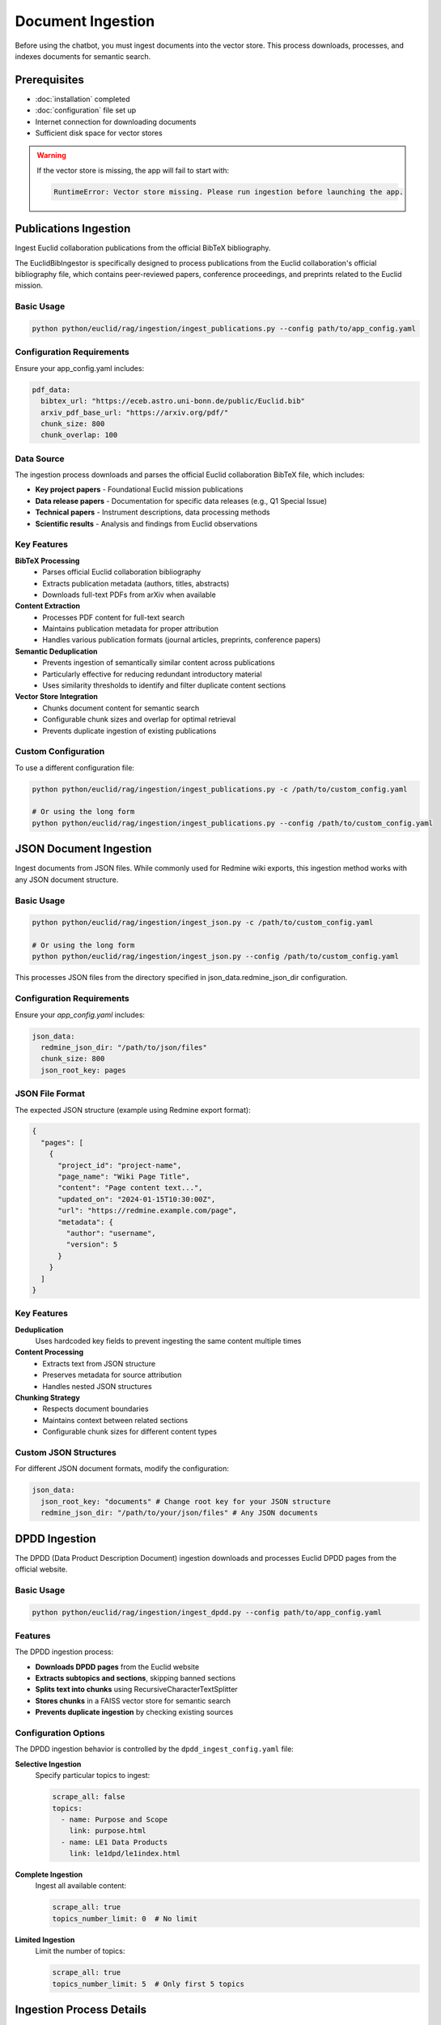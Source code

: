 ##################
Document Ingestion
##################

Before using the chatbot, you must ingest documents into the vector store. This process downloads, processes, and indexes documents for semantic search.

Prerequisites
=============

* :doc:`installation` completed
* :doc:`configuration` file set up
* Internet connection for downloading documents
* Sufficient disk space for vector stores

.. warning::
   If the vector store is missing, the app will fail to start with:

   .. code-block:: text

      RuntimeError: Vector store missing. Please run ingestion before launching the app.

Publications Ingestion
======================


Ingest Euclid collaboration publications from the official BibTeX bibliography.

The EuclidBibIngestor is specifically designed to process publications from the Euclid collaboration's official bibliography file, which contains peer-reviewed papers, conference proceedings, and preprints related to the Euclid mission.

Basic Usage
-----------

.. code-block:: bash

   python python/euclid/rag/ingestion/ingest_publications.py --config path/to/app_config.yaml

Configuration Requirements
--------------------------

Ensure your app_config.yaml includes:

.. code-block:: yaml

   pdf_data:
     bibtex_url: "https://eceb.astro.uni-bonn.de/public/Euclid.bib"
     arxiv_pdf_base_url: "https://arxiv.org/pdf/"
     chunk_size: 800
     chunk_overlap: 100

Data Source
-----------

The ingestion process downloads and parses the official Euclid collaboration BibTeX file, which includes:

* **Key project papers** - Foundational Euclid mission publications
* **Data release papers** - Documentation for specific data releases (e.g., Q1 Special Issue)
* **Technical papers** - Instrument descriptions, data processing methods
* **Scientific results** - Analysis and findings from Euclid observations

Key Features
------------

**BibTeX Processing**
  * Parses official Euclid collaboration bibliography
  * Extracts publication metadata (authors, titles, abstracts)
  * Downloads full-text PDFs from arXiv when available

**Content Extraction**
  * Processes PDF content for full-text search
  * Maintains publication metadata for proper attribution
  * Handles various publication formats (journal articles, preprints, conference papers)

**Semantic Deduplication**
  * Prevents ingestion of semantically similar content across publications
  * Particularly effective for reducing redundant introductory material
  * Uses similarity thresholds to identify and filter duplicate content sections

**Vector Store Integration**
  * Chunks document content for semantic search
  * Configurable chunk sizes and overlap for optimal retrieval
  * Prevents duplicate ingestion of existing publications

Custom Configuration
--------------------

To use a different configuration file:

.. code-block:: bash

   python python/euclid/rag/ingestion/ingest_publications.py -c /path/to/custom_config.yaml

   # Or using the long form
   python python/euclid/rag/ingestion/ingest_publications.py --config /path/to/custom_config.yaml

JSON Document Ingestion
=======================

Ingest documents from JSON files. While commonly used for Redmine wiki exports, this ingestion method works with any JSON document structure.

Basic Usage
-----------

.. code-block:: bash

   python python/euclid/rag/ingestion/ingest_json.py -c /path/to/custom_config.yaml

   # Or using the long form
   python python/euclid/rag/ingestion/ingest_json.py --config /path/to/custom_config.yaml


This processes JSON files from the directory specified in json_data.redmine_json_dir configuration.

Configuration Requirements
--------------------------

Ensure your `app_config.yaml` includes:

.. code-block:: yaml

   json_data:
     redmine_json_dir: "/path/to/json/files"
     chunk_size: 800
     json_root_key: pages

JSON File Format
----------------

The expected JSON structure (example using Redmine export format):

.. code-block:: json

   {
     "pages": [
       {
         "project_id": "project-name",
         "page_name": "Wiki Page Title",
         "content": "Page content text...",
         "updated_on": "2024-01-15T10:30:00Z",
         "url": "https://redmine.example.com/page",
         "metadata": {
           "author": "username",
           "version": 5
         }
       }
     ]
   }

Key Features
------------

**Deduplication**
  Uses hardcoded key fields to prevent ingesting the same content multiple times

**Content Processing**
  * Extracts text from JSON structure
  * Preserves metadata for source attribution
  * Handles nested JSON structures

**Chunking Strategy**
  * Respects document boundaries
  * Maintains context between related sections
  * Configurable chunk sizes for different content types

Custom JSON Structures
----------------------

For different JSON document formats, modify the configuration:

.. code-block:: yaml

   json_data:
     json_root_key: "documents" # Change root key for your JSON structure
     redmine_json_dir: "/path/to/your/json/files" # Any JSON documents


DPDD Ingestion
==============

The DPDD (Data Product Description Document) ingestion downloads and processes Euclid DPDD pages from the official website.

Basic Usage
-----------

.. code-block:: bash

   python python/euclid/rag/ingestion/ingest_dpdd.py --config path/to/app_config.yaml

Features
--------

The DPDD ingestion process:

* **Downloads DPDD pages** from the Euclid website
* **Extracts subtopics and sections**, skipping banned sections
* **Splits text into chunks** using RecursiveCharacterTextSplitter
* **Stores chunks** in a FAISS vector store for semantic search
* **Prevents duplicate ingestion** by checking existing sources

Configuration Options
---------------------

The DPDD ingestion behavior is controlled by the ``dpdd_ingest_config.yaml`` file:

**Selective Ingestion**
   Specify particular topics to ingest:

   .. code-block:: yaml

      scrape_all: false
      topics:
        - name: Purpose and Scope
          link: purpose.html
        - name: LE1 Data Products
          link: le1dpd/le1index.html

**Complete Ingestion**
   Ingest all available content:

   .. code-block:: yaml

      scrape_all: true
      topics_number_limit: 0  # No limit

**Limited Ingestion**
   Limit the number of topics:

   .. code-block:: yaml

      scrape_all: true
      topics_number_limit: 5  # Only first 5 topics

Ingestion Process Details
=========================

Text Processing Pipeline
------------------------

1. **Document Download**: Fetch content from configured URLs
2. **Content Extraction**: Parse HTML and extract relevant text
3. **Section Filtering**: Skip banned sections (headers, navigation, etc.)
4. **Text Chunking**: Split long documents into manageable chunks
5. **Embedding Generation**: Create vector embeddings for each chunk
6. **Vector Storage**: Store embeddings in FAISS index
7. **Metadata Storage**: Save document metadata for source attribution

Chunk Size and Overlap
-----------------------

The system uses ``RecursiveCharacterTextSplitter`` with optimized settings:

* **Chunk size**: Balanced for context and performance
* **Chunk overlap**: Ensures continuity between chunks
* **Separator handling**: Respects document structure (paragraphs, sentences)

Duplicate Prevention
--------------------

The ingestion process automatically:

* **Checks existing sources** in the vector store
* **Skips already processed documents** to avoid duplicates
* **Updates metadata** for modified documents
* **Maintains consistency** across ingestion runs

Monitoring Ingestion Progress
=============================

Command Line Output
-------------------

The ingestion scripts provide progress information:

.. code-block:: text

   Processing topic: Purpose and Scope
   Extracting sections from: purpose.html
   Skipping banned section: Header
   Creating 15 text chunks
   Storing embeddings in vector store
   ✓ Completed: Purpose and Scope (15 chunks)

Logging
-------

Detailed logs are available for troubleshooting:

.. code-block:: bash

   # Enable verbose logging
   python python/euclid/rag/ingestion/ingest_dpdd.py --config config.yaml --verbose

Storage Requirements
====================

Estimate disk space needed for your vector stores:

**Small Dataset** (< 100 documents)
   * Vector store: ~50-100 MB
   * Metadata: ~10-20 MB

**Medium Dataset** (100-1000 documents)
   * Vector store: ~500 MB - 1 GB
   * Metadata: ~50-100 MB

**Large Dataset** (> 1000 documents)
   * Vector store: > 1 GB
   * Metadata: > 100 MB

.. note::
   Actual sizes depend on document length, embedding dimensions, and chunk sizes.

Batch Processing
================

For large document collections, consider batch processing:

.. code-block:: bash

   # Process publications first
   python python/euclid/rag/ingestion/ingest_publications.py -c config.yaml

   # Then process DPDD documents
   python python/euclid/rag/ingestion/ingest_dpdd.py --config config.yaml

   # Verify vector stores were created
   ls -la *_vector_store/

Ingestion Validation
====================

After ingestion, verify the vector stores:

.. code-block:: python

   # Check vector store contents
   import os
   from euclid.rag import chatbot

   # Load configuration
   config_path = "python/euclid/rag/app_config.yaml"

   # Verify vector store files exist
   vector_store_dirs = ["redmine_vector_store", "public_data_vector_store"]

   for dir_name in vector_store_dirs:
       if os.path.exists(dir_name):
           files = os.listdir(dir_name)
           print(f"{dir_name}: {files}")
       else:
           print(f"⚠️  Missing: {dir_name}")

Performance Optimization
========================

For faster ingestion:

**Parallel Processing**
   The ingestion scripts support concurrent processing where possible.

**Network Optimization**
   Use a stable, fast internet connection for downloading documents.

**Storage Optimization**
   Use SSD storage for better I/O performance during indexing.

**Memory Management**
   Ensure sufficient RAM for large document processing.

Next Steps
==========

After successful ingestion:

* :doc:`usage` - Run the chatbot interface
* :doc:`troubleshooting` - Resolve any ingestion issues
* Verify that documents are searchable through the interface

Common ingestion issues and solutions are covered in :doc:`troubleshooting`.